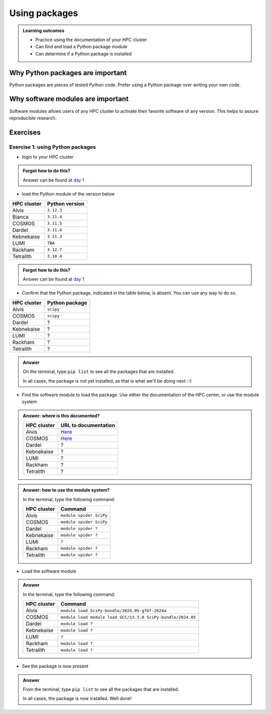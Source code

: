 .. meta::
   :description: Using packages
   :keywords: packages, modules, day 2

.. _use-packages:

Using packages
==============

.. admonition:: Learning outcomes

    - Practice using the documentation of your HPC cluster
    - Can find and load a Python package module
    - Can determine if a Python package is installed

Why Python packages are important
---------------------------------

Python packages are pieces of tested Python code.
Prefer using a Python package over writing your own code.

Why software modules are important
----------------------------------

Software modules allows users of any HPC cluster
to activate their favorite software of any version.
This helps to assure reproducible research.

Exercises
---------

Exercise 1: using Python packages
^^^^^^^^^^^^^^^^^^^^^^^^^^^^^^^^^

- login to your HPC cluster

.. admonition:: Forgot how to do this?
    :class: dropdown

    Answer can be found at
    `day 1 <https://uppmax.github.io/naiss_intro_python/sessions/using_the_python_interpreter/#exercise-1-login-to-your-hpc-cluster>`__

- load the Python module of the version below

+------------+----------------+
| HPC cluster| Python version |
+============+================+
| Alvis      | ``3.12.3``     |
+------------+----------------+
| Bianca     | ``3.11.4``     |
+------------+----------------+
| COSMOS     | ``3.11.5``     |
+------------+----------------+
| Dardel     | ``3.11.4``     |
+------------+----------------+
| Kebnekaise | ``3.11.3``     |
+------------+----------------+
| LUMI       | ``TBA``        |
+------------+----------------+
| Rackham    | ``3.12.7``     |
+------------+----------------+
| Tetralith  | ``3.10.4``     |
+------------+----------------+

.. admonition:: Forgot how to do this?
    :class: dropdown

    Answer can be found at
    `day 1 <https://uppmax.github.io/naiss_intro_python/sessions/using_the_python_interpreter/#exercise-2-load-the-python-module>`__

    .. note to self

        HPC Cluster|Link to documentation                                                                              |Solution
        -----------|---------------------------------------------------------------------------------------------------|------------------------------------------------------
        Alvis      |[short](https://www.c3se.chalmers.se/documentation/module_system/python_example/) or [long](https://www.c3se.chalmers.se/documentation/module_system/modules/) |`module load Python/3.12.3-GCCcore-13.3.0`
        Bianca     |[here](https://docs.uppmax.uu.se/software/python/#loading-python)                                  |`module load python/3.11.4`
        COSMOS     |[here](https://lunarc-documentation.readthedocs.io/en/latest/guides/applications/Python/)          |`module load GCCcore/13.2.0 Python/3.11.5`
        Dardel     |:warning: [here](https://support.pdc.kth.se/doc/software/module/) and [here](https://support.pdc.kth.se/doc/applications/python/)    |`module load bioinfo-tools python/3.11.4`
        Kebnekaise |[here](https://docs.hpc2n.umu.se/software/userinstalls/#python__packages)                          |`module load GCC/12.3.0 Python/3.11.3`
        LUMI       |:warning: [here](https://docs.lumi-supercomputer.eu/software/installing/python/)                   |Unknown
        Rackham    |[here](http://docs.uppmax.uu.se/software/python/)                                                  |`module load python`
        Tetralith  |[here](https://www.nsc.liu.se/software/python/)                                                    |`module load Python/3.10.4-env-hpc2-gcc-2022a-eb`



- Confirm that the Python package, indicated in the table below, is absent.
  You can use any way to do so.

+------------+----------------+
| HPC cluster| Python package |
+============+================+
| Alvis      | ``scipy``      |
+------------+----------------+
| COSMOS     | ``scipy``      |
+------------+----------------+
| Dardel     | ?              |
+------------+----------------+
| Kebnekaise | ?              |
+------------+----------------+
| LUMI       | ?              |
+------------+----------------+
| Rackham    | ?              |
+------------+----------------+
| Tetralith  | ?              |
+------------+----------------+

.. admonition:: Answer
    :class: dropdown

    On the terminal, type ``pip list`` to see all the
    packages that are installed.

    In all cases, the package is not yet installed,
    as that is what we'll be doing next :-)

- Find the software module to load the package. Use either
  the documentation of the HPC center, or use the module system

.. admonition:: Answer: where is this documented?
    :class: dropdown

    +------------+---------------------------------------------------------------------------------------------+
    | HPC cluster| URL to documentation                                                                        |
    +============+=============================================================================================+
    | Alvis      | `Here <https://www.c3se.chalmers.se/documentation/module_system/python/#numpy-and-scipy>`__ |
    +------------+---------------------------------------------------------------------------------------------+
    | COSMOS     | `Here <https://lunarc-documentation.readthedocs.io/en/latest/guides/applications/Python/>`__|
    +------------+---------------------------------------------------------------------------------------------+
    | Dardel     | ?                                                                                           |
    +------------+---------------------------------------------------------------------------------------------+
    | Kebnekaise | ?                                                                                           |
    +------------+---------------------------------------------------------------------------------------------+
    | LUMI       | ?                                                                                           |
    +------------+---------------------------------------------------------------------------------------------+
    | Rackham    | ?                                                                                           |
    +------------+---------------------------------------------------------------------------------------------+
    | Tetralith  | ?                                                                                           |
    +------------+---------------------------------------------------------------------------------------------+

.. admonition:: Answer: how to use the module system?
    :class: dropdown

    In the terminal, type the following command:

    +------------+-------------------------+
    | HPC cluster| Command                 |
    +============+=========================+
    | Alvis      | ``module spider SciPy`` |
    +------------+-------------------------+
    | COSMOS     | ``module spider SciPy`` |
    +------------+-------------------------+
    | Dardel     | ``module spider ?``     |
    +------------+-------------------------+
    | Kebnekaise | ``module spider ?``     |
    +------------+-------------------------+
    | LUMI       | ``?``                   |
    +------------+-------------------------+
    | Rackham    | ``module spider ?``     |
    +------------+-------------------------+
    | Tetralith  | ``module spider ?``     |
    +------------+-------------------------+

- Load the software module

.. admonition:: Answer
    :class: dropdown

    In the terminal, type the following command:

    +------------+------------------------------------------------------------+
    | HPC cluster| Command                                                    |
    +============+============================================================+
    | Alvis      | ``module load SciPy-bundle/2024.05-gfbf-2024a``            |
    +------------+------------------------------------------------------------+
    | COSMOS     | ``module load module load GCC/13.3.0 SciPy-bundle/2024.05``|
    +------------+------------------------------------------------------------+
    | Dardel     | ``module load ?``                                          |
    +------------+------------------------------------------------------------+
    | Kebnekaise | ``module load ?``                                          |
    +------------+------------------------------------------------------------+
    | LUMI       | ``?``                                                      |
    +------------+------------------------------------------------------------+
    | Rackham    | ``module load ?``                                          |
    +------------+------------------------------------------------------------+
    | Tetralith  | ``module load ?``                                          |
    +------------+------------------------------------------------------------+

- See the package is now present

.. admonition:: Answer
    :class: dropdown

    From the terminal, type ``pip list`` to see all the
    packages that are installed.

    In all cases, the package is now installed.
    Well done!
